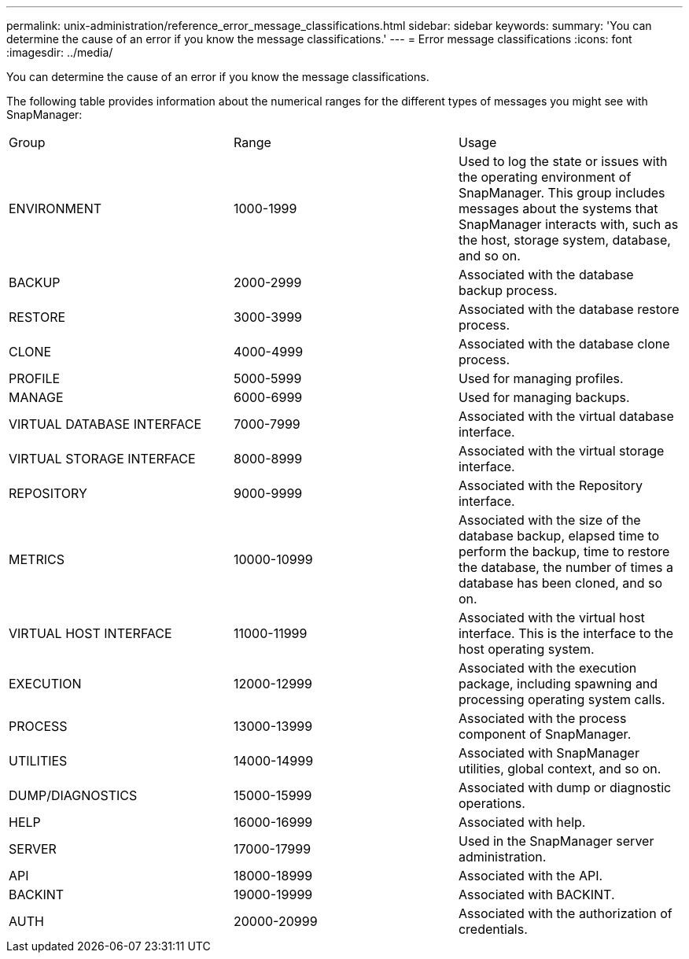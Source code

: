 ---
permalink: unix-administration/reference_error_message_classifications.html
sidebar: sidebar
keywords: 
summary: 'You can determine the cause of an error if you know the message classifications.'
---
= Error message classifications
:icons: font
:imagesdir: ../media/

[.lead]
You can determine the cause of an error if you know the message classifications.

The following table provides information about the numerical ranges for the different types of messages you might see with SnapManager:

|===
| Group| Range| Usage
a|
ENVIRONMENT
a|
1000-1999
a|
Used to log the state or issues with the operating environment of SnapManager. This group includes messages about the systems that SnapManager interacts with, such as the host, storage system, database, and so on.
a|
BACKUP
a|
2000-2999
a|
Associated with the database backup process.
a|
RESTORE
a|
3000-3999
a|
Associated with the database restore process.
a|
CLONE
a|
4000-4999
a|
Associated with the database clone process.
a|
PROFILE
a|
5000-5999
a|
Used for managing profiles.
a|
MANAGE
a|
6000-6999
a|
Used for managing backups.
a|
VIRTUAL DATABASE INTERFACE
a|
7000-7999
a|
Associated with the virtual database interface.
a|
VIRTUAL STORAGE INTERFACE
a|
8000-8999
a|
Associated with the virtual storage interface.
a|
REPOSITORY
a|
9000-9999
a|
Associated with the Repository interface.
a|
METRICS
a|
10000-10999
a|
Associated with the size of the database backup, elapsed time to perform the backup, time to restore the database, the number of times a database has been cloned, and so on.
a|
VIRTUAL HOST INTERFACE
a|
11000-11999
a|
Associated with the virtual host interface. This is the interface to the host operating system.
a|
EXECUTION
a|
12000-12999
a|
Associated with the execution package, including spawning and processing operating system calls.
a|
PROCESS
a|
13000-13999
a|
Associated with the process component of SnapManager.
a|
UTILITIES
a|
14000-14999
a|
Associated with SnapManager utilities, global context, and so on.
a|
DUMP/DIAGNOSTICS
a|
15000-15999
a|
Associated with dump or diagnostic operations.
a|
HELP
a|
16000-16999
a|
Associated with help.
a|
SERVER
a|
17000-17999
a|
Used in the SnapManager server administration.
a|
API
a|
18000-18999
a|
Associated with the API.
a|
BACKINT
a|
19000-19999
a|
Associated with BACKINT.
a|
AUTH
a|
20000-20999
a|
Associated with the authorization of credentials.
|===
